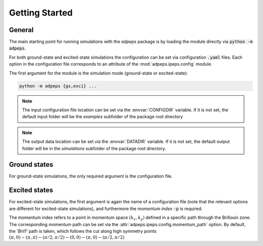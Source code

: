 .. _notes/start:

Getting Started
===================================

General
--------------

The main starting point for running simulations with the `adpeps` package is by loading the module directly via :code:`python -m adpeps`.

For both ground-state and excited-state simulations the configuration can be set via configuration :code:`.yaml` files.
Each option in the configuration file corresponds to an attribute of the :mod:`adpeps.ipeps.config` module.

The first argument for the module is the simulation mode (ground-state or excited-state):

.. code-block:: bash

  python -m adpeps {gs,exci} ...

.. note::
    The input configuration file location can be set via the 
    :envvar:`CONFIGDIR` variable. If it is not set, the default 
    input folder will be the `examples` subfolder of the package 
    root directory

.. note::
    The output data location can be set via the :envvar:`DATADIR` 
    variable. If it is not set, the default output folder will be 
    in the `simulations` subfolder of the package root directory.


Ground states
--------------

For ground-state simulations, the only required argument is the configuration file.

.. argparse::
  :ref: adpeps.__main__.get_parser
  :prog: python -m adpeps
  :path: gs


Excited states
--------------

For excited-state simulations, the first argument is again the name of a configuration file (note that the relevant options are different for excited-state simulations), and furthermore the `momentum index` :code:`-p` is required.

The momentum index refers to a point in momentum space :math:`(k_x, k_y)` defined in a specific path through the Brillouin zone.
The corresponding momentum path can be set via the :attr:`adpeps.ipeps.config.momentum_path` option.
By default, the `'Bril1'` path is taken, which follows the cut along high symmetry points :math:`(\pi,0) - (\pi,\pi) - (\pi/2,\pi/2) - (0,0) - (\pi,0) - (\pi/2,\pi/2)`

.. argparse::
  :ref: adpeps.__main__.get_parser
  :prog: python -m adpeps
  :nodefault:
  :path: exci

